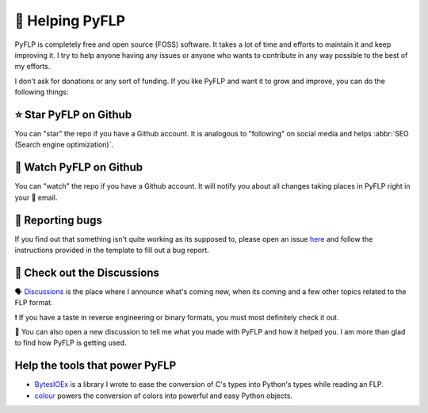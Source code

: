 🙌 Helping PyFLP
=================

PyFLP is completely free and open source (FOSS) software. It takes a lot of
time and efforts to maintain it and keep improving it. I try to help anyone
having any issues or anyone who wants to contribute in any way possible to the
best of my efforts.

I don't ask for donations or any sort of funding. If you like PyFLP and want it
to grow and improve, you can do the following things:

⭐ Star **PyFLP** on Github
----------------------------

.. image:: /img/user-guide/star-repo-dark.gif
   :align: center
   :class: only-dark
   :target: https://github.com/demberto/PyFLP
   :alt: ⭐ How to star PyFLP?

.. image:: /img/user-guide/star-repo-light.gif
   :align: center
   :class: only-light
   :target: https://github.com/demberto/PyFLP
   :alt: ⭐ How to star PyFLP?

You can "star" the repo if you have a Github account. It is analogous to
"following" on social media and helps :abbr:`SEO (Search engine optimization)`.

👀 Watch **PyFLP** on Github
-----------------------------

.. image:: /img/user-guide/watch-repo-dark.gif
   :align: center
   :class: only-dark
   :target: https://github.com/demberto/PyFLP
   :alt: 👀 How to watch PyFLP?

.. image:: /img/user-guide/watch-repo-light.gif
   :align: center
   :class: only-light
   :target: https://github.com/demberto/PyFLP
   :alt: 👀 How to watch PyFLP?

You can "watch" the repo if you have a Github account. It will notify you about
all changes taking places in PyFLP right in your 📨 email.

🐞 Reporting bugs
------------------

.. image:: /img/user-guide/open-issue-dark.png
   :align: center
   :class: only-dark
   :target: https://github.com/demberto/PyFLP
   :alt: 🐞 How to open an issue?

.. image:: /img/user-guide/open-issue-light.png
   :align: center
   :class: only-light
   :target: https://github.com/demberto/PyFLP
   :alt: 🐞 How to open an issue?

If you find out that something isn't quite working as its supposed to, please
open an issue `here <https://github.com/demberto/PyFLP/issues>`_ and follow
the instructions provided in the template to fill out a bug report.

🔎 Check out the **Discussions**
---------------------------------

🗣 `Discussions <https://github.com/demberto/PyFLP/discussions>`_ is the place
where I announce what's coming new, when its coming and a few other topics
related to the FLP format.

❗ If you have a taste in reverse engineering or binary formats, you must most
definitely check it out.

🙌 You can also open a new discussion to tell me what you made with PyFLP and
how it helped you. I am more than glad to find how PyFLP is getting used.

Help the tools that power **PyFLP**
-----------------------------------

- `BytesIOEx <https://github.com/dmberto/BytesIOEx>`_ is a library I wrote to
  ease the conversion of C's types into Python's types while reading an FLP.
- `colour <https://github.com/vaab/colour>`_ powers the conversion of colors
  into powerful and easy Python objects.
